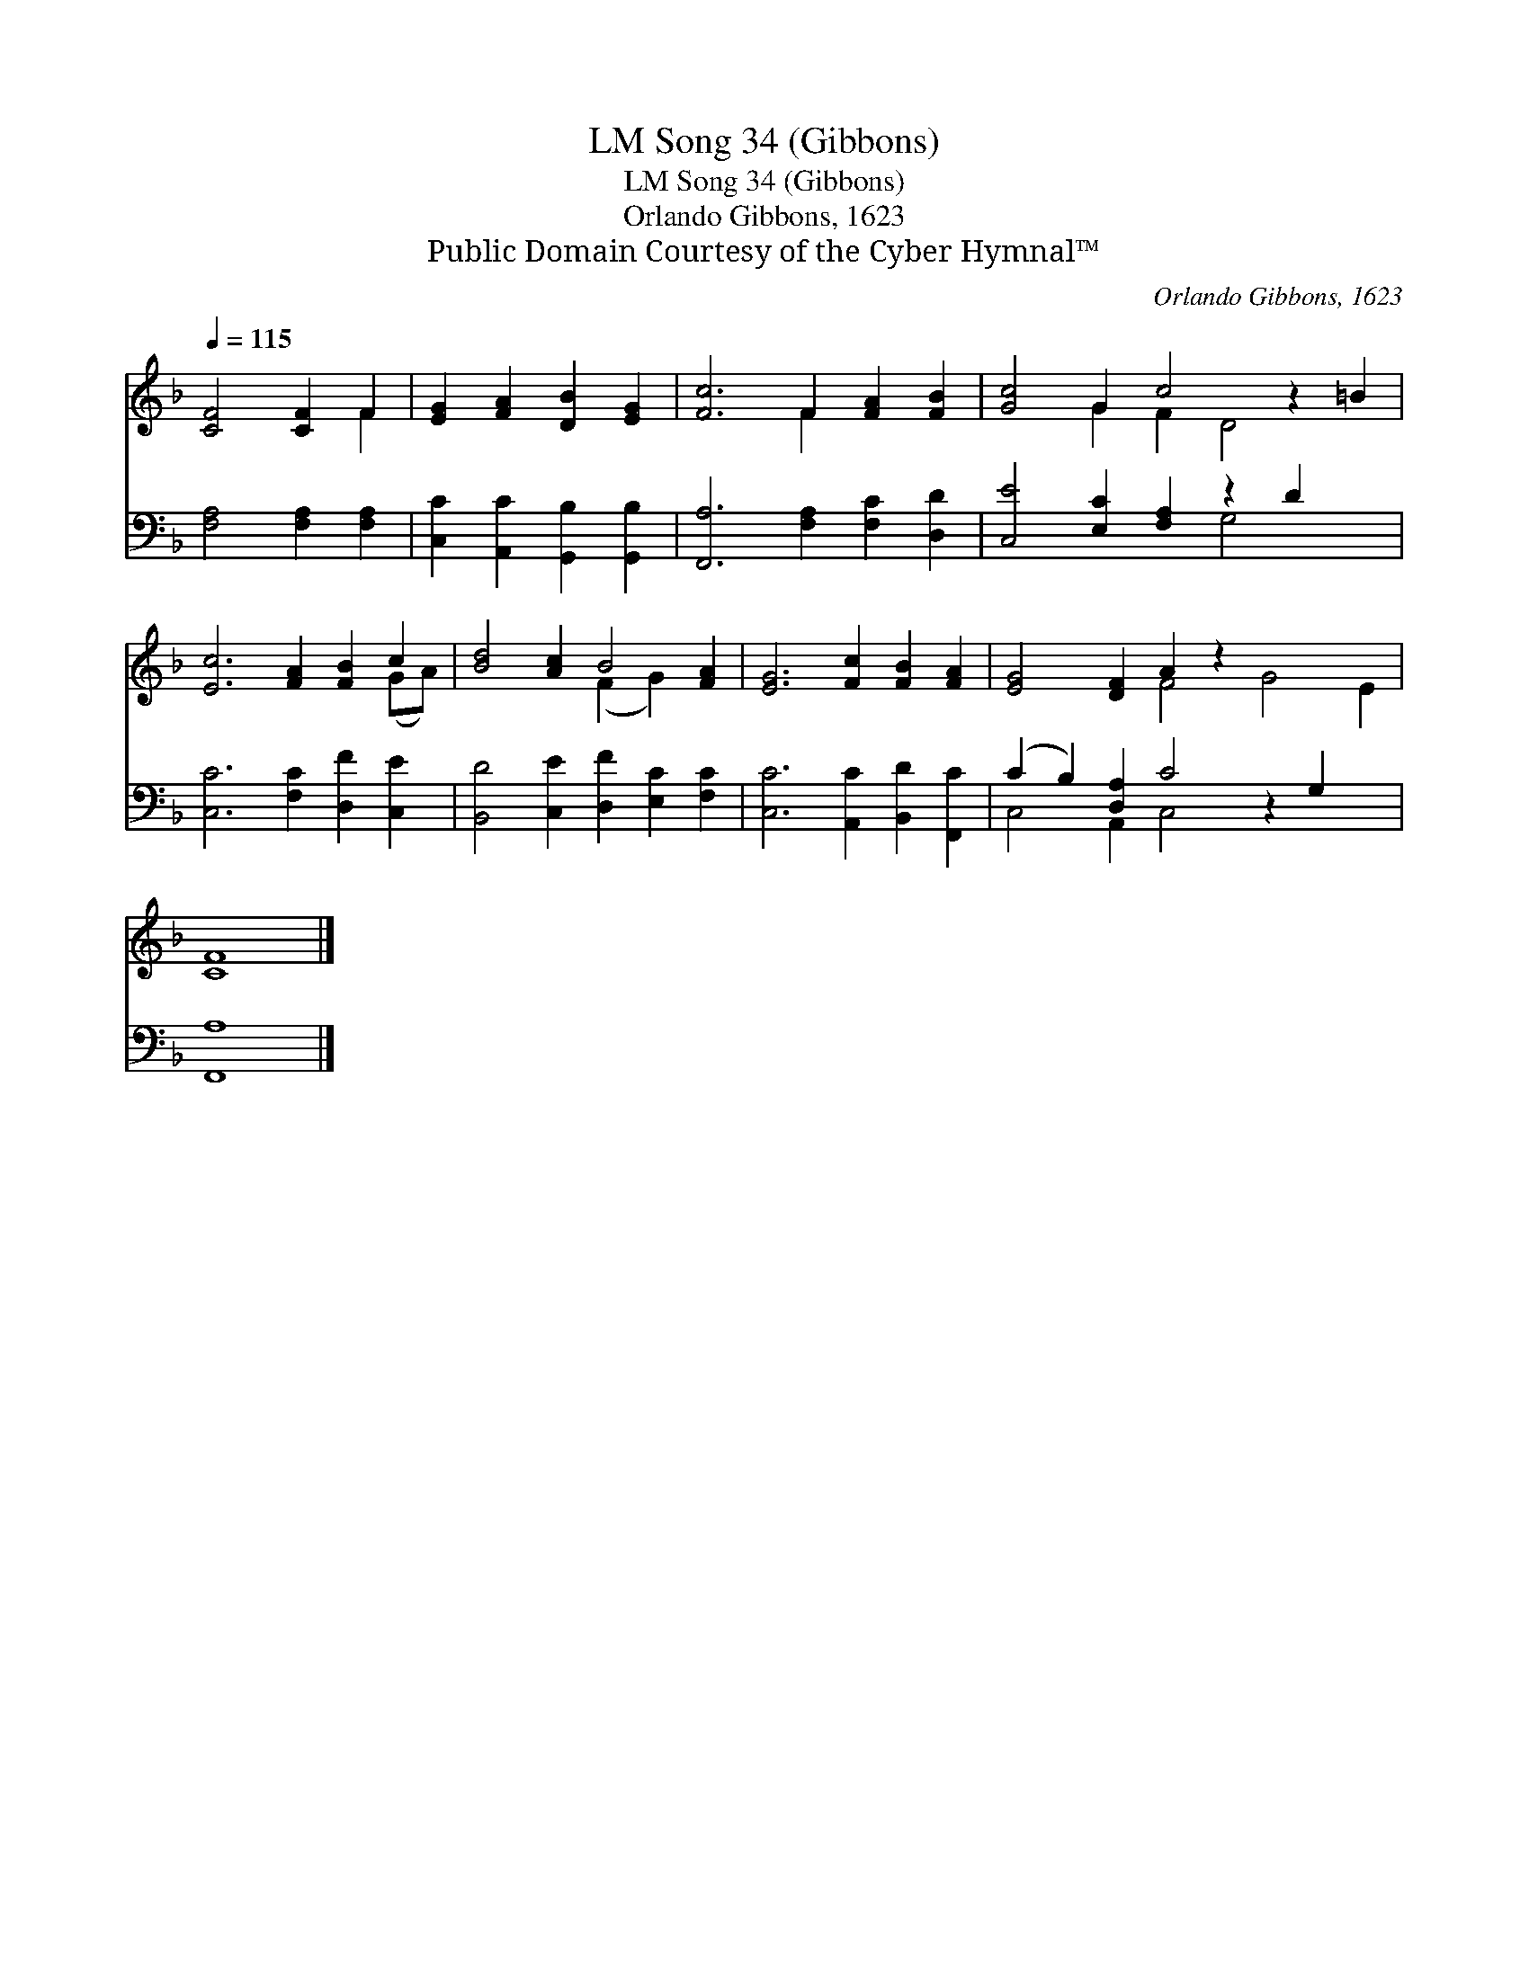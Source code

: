 X:1
T:Song 34 (Gibbons), LM
T:Song 34 (Gibbons), LM
T:Orlando Gibbons, 1623
T:Public Domain Courtesy of the Cyber Hymnal™
C:Orlando Gibbons, 1623
Z:Public Domain
Z:Courtesy of the Cyber Hymnal™
%%score ( 1 2 ) ( 3 4 )
L:1/8
Q:1/4=115
M:none
K:F
V:1 treble 
V:2 treble 
V:3 bass 
V:4 bass 
V:1
 [CF]4 [CF]2 F2 | [EG]2 [FA]2 [DB]2 [EG]2 | [Fc]6 F2 [FA]2 [FB]2 | [Gc]4 G2 c4 z2 =B2 | %4
 [Ec]6 [FA]2 [FB]2 c2 | [Bd]4 [Ac]2 B4 [FA]2 | [EG]6 [Fc]2 [FB]2 [FA]2 | [EG]4 [DF]2 A2 z2 x6 | %8
 [CF]8 |] %9
V:2
 x6 F2 | x8 | x6 F2 x4 | x4 G2 F2 D4 x2 | x10 (GA) | x6 (F2 G2) x2 | x12 | x6 F4 G4 E2 | x8 |] %9
V:3
 [F,A,]4 [F,A,]2 [F,A,]2 | [C,C]2 [A,,C]2 [G,,B,]2 [G,,B,]2 | [F,,A,]6 [F,A,]2 [F,C]2 [D,D]2 | %3
 [C,E]4 [E,C]2 [F,A,]2 z2 D2 x2 | [C,C]6 [F,C]2 [D,F]2 [C,E]2 | %5
 [B,,D]4 [C,E]2 [D,F]2 [E,C]2 [F,C]2 | [C,C]6 [A,,C]2 [B,,D]2 [F,,C]2 | %7
 (C2 B,2) [D,A,]2 C4 z2 G,2 x2 | [F,,A,]8 |] %9
V:4
 x8 | x8 | x12 | x8 G,4 x2 | x12 | x12 | x12 | C,4 A,,2 C,4 x6 | x8 |] %9

